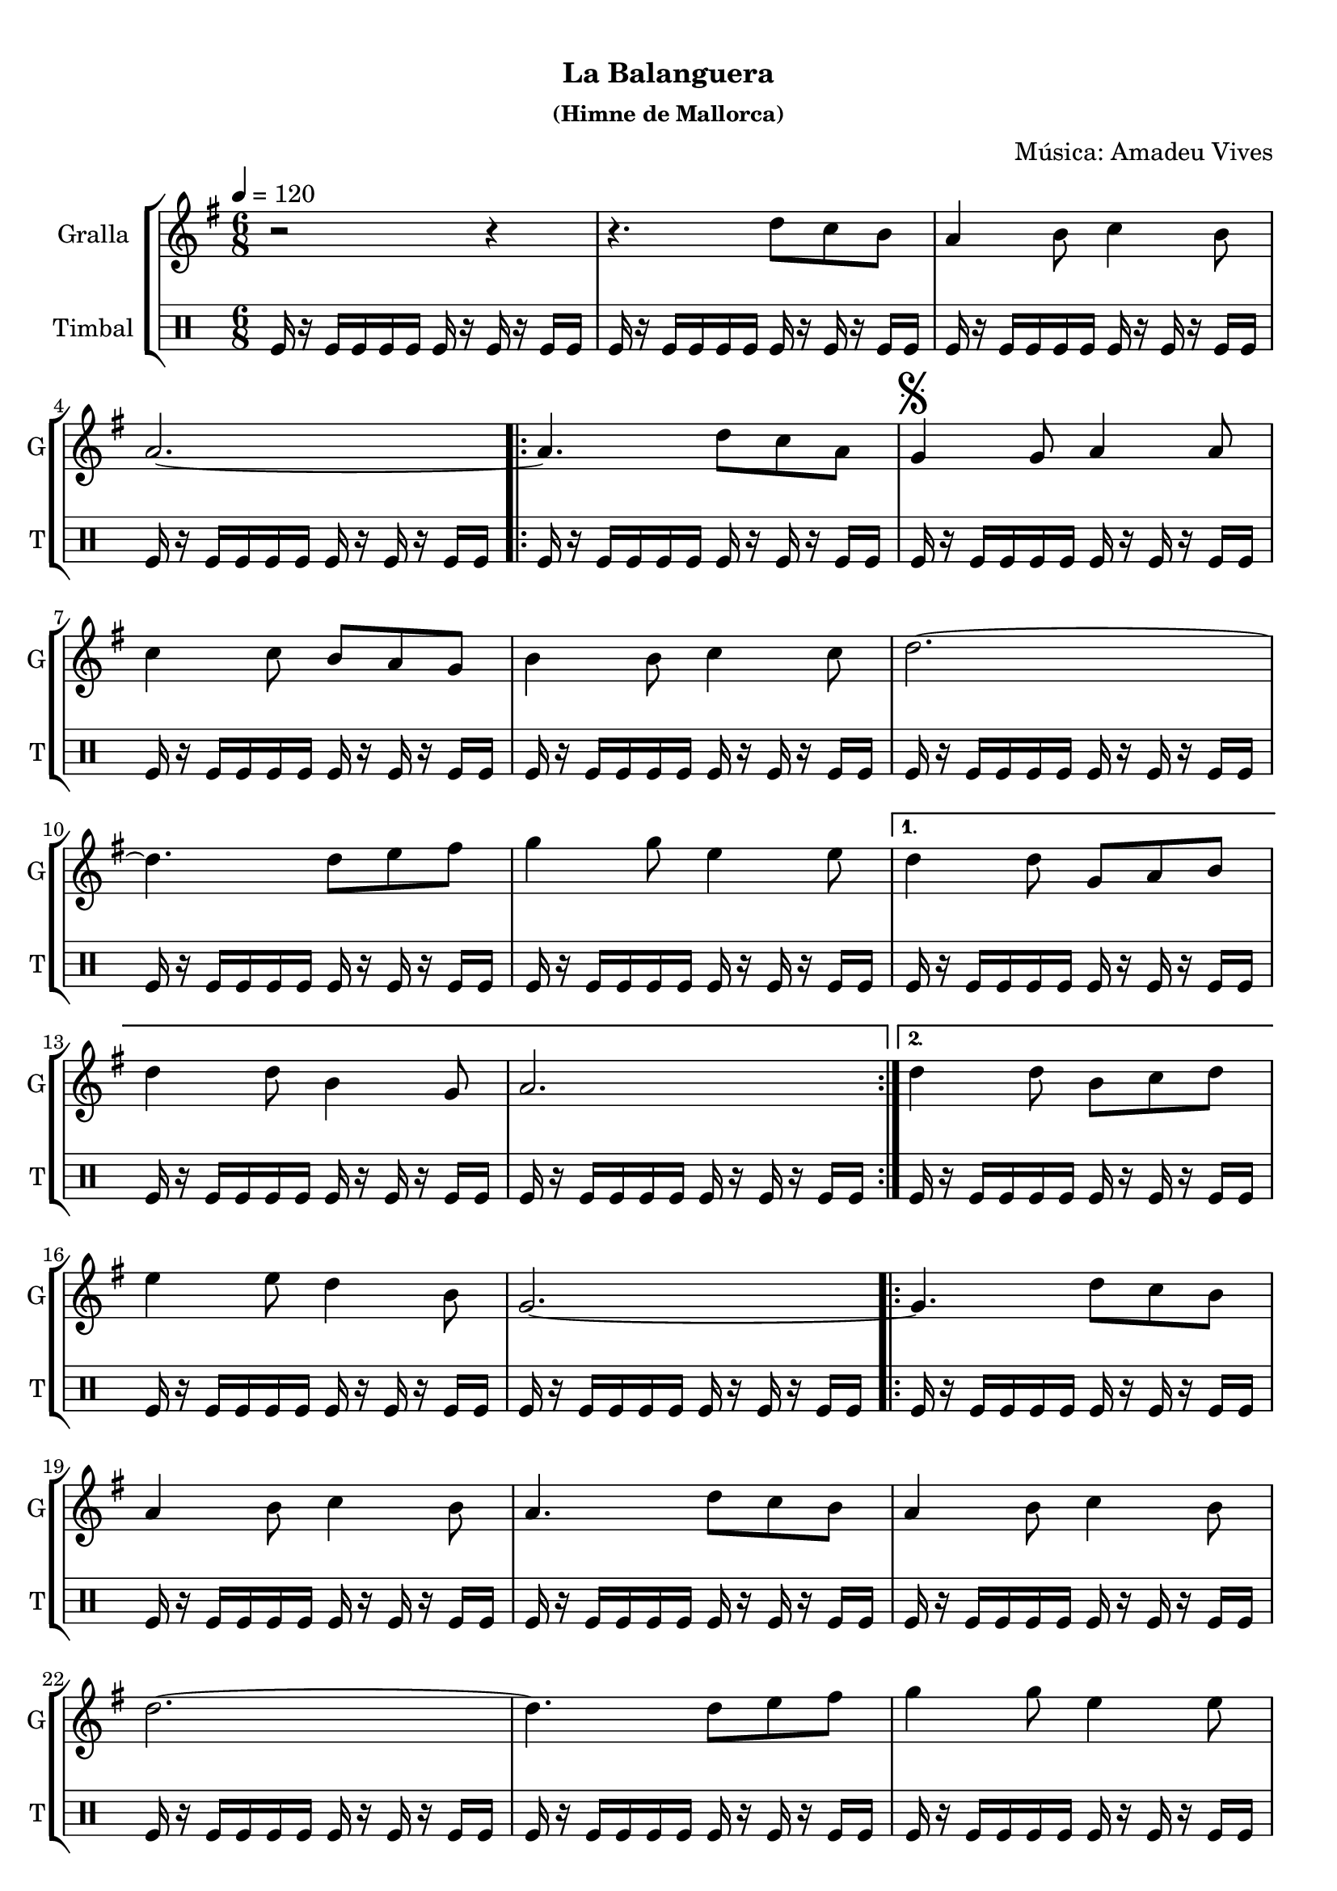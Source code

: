 \version "2.16.0"

\header {
  dedication=""
  title="    "
  subtitle="La Balanguera"
  subsubtitle="(Himne de Mallorca)"
  poet=""
  meter=""
  piece=""
  composer="Música: Amadeu Vives"
  arranger=""
  opus=""
  instrument=""
  copyright="     "
  tagline="  "
}

liniaroAa =
\relative d''
{
  \tempo 4=120
  \clef treble
  \key g \major
  \time 6/8
  r2 r4  |
  r4. d8 c b  |
  a4 b8 c4 b8  |
  a2. ~  |
  %05
  \repeat volta 2 { a4. d8 c a  |
  \mark \markup {\musicglyph #"scripts.segno"} g4 g8 a4 a8  |
  c4 c8 b a g  |
  b4 b8 c4 c8  |
  d2. ~  |
  %10
  d4. d8 e fis  |
  g4 g8 e4 e8 }
  \alternative { { d4 d8 g, a b  |
  d4 d8 b4 g8  |
  a2. }
  %15
  { d4 d8 b c d } }
  e4 e8 d4 b8  |
  g2. ~  |
  \repeat volta 2 { g4. d'8 c b  |
  a4 b8 c4 b8  |
  %20
  a4. d8 c b  |
  a4 b8 c4 b8  |
  d2. ~  |
  d4. d8 e fis  |
  g4 g8 e4 e8  |
  %25
  d4 d8 b c d  |
  e4 e8 d4 b8  |
  \mark "Fine" g2. ~  | }
  \mark "D.S. al Fine" g4. d'8 c a  \bar "|."
}

liniaroAb =
\drummode
{
  \tempo 4=120
  \time 6/8
  tomfl16 r tomfl tomfl tomfl tomfl tomfl r tomfl r tomfl tomfl  |
  tomfl16 r tomfl tomfl tomfl tomfl tomfl r tomfl r tomfl tomfl  |
  tomfl16 r tomfl tomfl tomfl tomfl tomfl r tomfl r tomfl tomfl  |
  tomfl16 r tomfl tomfl tomfl tomfl tomfl r tomfl r tomfl tomfl  |
  %05
  \repeat volta 2 { tomfl16 r tomfl tomfl tomfl tomfl tomfl r tomfl r tomfl tomfl  |
  tomfl16 r tomfl tomfl tomfl tomfl tomfl r tomfl r tomfl tomfl  |
  tomfl16 r tomfl tomfl tomfl tomfl tomfl r tomfl r tomfl tomfl  |
  tomfl16 r tomfl tomfl tomfl tomfl tomfl r tomfl r tomfl tomfl  |
  tomfl16 r tomfl tomfl tomfl tomfl tomfl r tomfl r tomfl tomfl  |
  %10
  tomfl16 r tomfl tomfl tomfl tomfl tomfl r tomfl r tomfl tomfl  |
  tomfl16 r tomfl tomfl tomfl tomfl tomfl r tomfl r tomfl tomfl }
  \alternative { { tomfl16 r tomfl tomfl tomfl tomfl tomfl r tomfl r tomfl tomfl  |
  tomfl16 r tomfl tomfl tomfl tomfl tomfl r tomfl r tomfl tomfl  |
  tomfl16 r tomfl tomfl tomfl tomfl tomfl r tomfl r tomfl tomfl }
  %15
  { tomfl16 r tomfl tomfl tomfl tomfl tomfl r tomfl r tomfl tomfl } }
  tomfl16 r tomfl tomfl tomfl tomfl tomfl r tomfl r tomfl tomfl  |
  tomfl16 r tomfl tomfl tomfl tomfl tomfl r tomfl r tomfl tomfl  |
  \repeat volta 2 { tomfl16 r tomfl tomfl tomfl tomfl tomfl r tomfl r tomfl tomfl  |
  tomfl16 r tomfl tomfl tomfl tomfl tomfl r tomfl r tomfl tomfl  |
  %20
  tomfl16 r tomfl tomfl tomfl tomfl tomfl r tomfl r tomfl tomfl  |
  tomfl16 r tomfl tomfl tomfl tomfl tomfl r tomfl r tomfl tomfl  |
  tomfl16 r tomfl tomfl tomfl tomfl tomfl r tomfl r tomfl tomfl  |
  tomfl16 r tomfl tomfl tomfl tomfl tomfl r tomfl r tomfl tomfl  |
  tomfl16 r tomfl tomfl tomfl tomfl tomfl r tomfl r tomfl tomfl  |
  %25
  tomfl16 r tomfl tomfl tomfl tomfl tomfl r tomfl r tomfl tomfl  |
  tomfl16 r tomfl tomfl tomfl tomfl tomfl r tomfl r tomfl tomfl  |
  tomfl16 r tomfl tomfl tomfl tomfl tomfl r tomfl r tomfl tomfl  | }
  tomfl16 r tomfl tomfl tomfl tomfl tomfl r tomfl r tomfl tomfl  \bar "|."
}

\book {

\paper {
  print-page-number = false
}

\bookpart {
  \score {
    \new StaffGroup {
      \override Score.RehearsalMark #'self-alignment-X = #LEFT
      <<
        \new Staff \with {instrumentName = #"Gralla" shortInstrumentName = #"G"} \liniaroAa
        \new DrumStaff \with {instrumentName = #"Timbal" shortInstrumentName = #"T"} \liniaroAb
      >>
    }
    \layout {}
  }\score { \unfoldRepeats
    \new StaffGroup {
      \override Score.RehearsalMark #'self-alignment-X = #LEFT
      <<
        \new Staff \with {instrumentName = #"Gralla" shortInstrumentName = #"G"} \liniaroAa
        \new DrumStaff \with {instrumentName = #"Timbal" shortInstrumentName = #"T"} \liniaroAb
      >>
    }
    \midi {}
  }
}

\bookpart {
  \header {instrument="Gralla"}
  \score {
    \new StaffGroup {
      \override Score.RehearsalMark #'self-alignment-X = #LEFT
      <<
        \new Staff \liniaroAa
      >>
    }
    \layout {}
  }\score { \unfoldRepeats
    \new StaffGroup {
      \override Score.RehearsalMark #'self-alignment-X = #LEFT
      <<
        \new Staff \liniaroAa
      >>
    }
    \midi {}
  }
}

\bookpart {
  \header {instrument="Timbal"}
  \score {
    \new StaffGroup {
      \override Score.RehearsalMark #'self-alignment-X = #LEFT
      <<
        \new DrumStaff \liniaroAb
      >>
    }
    \layout {}
  }\score { \unfoldRepeats
    \new StaffGroup {
      \override Score.RehearsalMark #'self-alignment-X = #LEFT
      <<
        \new DrumStaff \liniaroAb
      >>
    }
    \midi {}
  }
}

}

\book {

\paper {
  print-page-number = false
  #(set-paper-size "a6landscape")
  #(layout-set-staff-size 14)
}

\bookpart {
  \header {instrument="Gralla"}
  \score {
    \new StaffGroup {
      \override Score.RehearsalMark #'self-alignment-X = #LEFT
      <<
        \new Staff \liniaroAa
      >>
    }
    \layout {}
  }
}

\bookpart {
  \header {instrument="Timbal"}
  \score {
    \new StaffGroup {
      \override Score.RehearsalMark #'self-alignment-X = #LEFT
      <<
        \new DrumStaff \liniaroAb
      >>
    }
    \layout {}
  }
}

}

